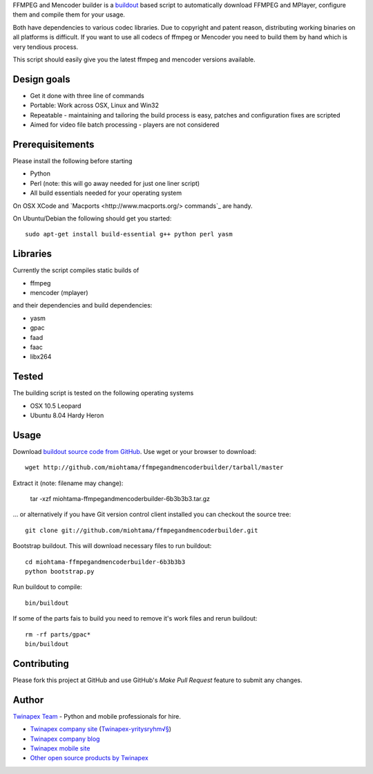FFMPEG and Mencoder builder is a `buildout <http://www.buildout.org>`_ based script to automatically
download FFMPEG and MPlayer, configure them and compile them for your usage.

Both have dependencies to various codec libraries. Due to copyright and patent reason,
distributing working binaries on all platforms is difficult. If you want to use all codecs
of ffmpeg or Mencoder you need to build them by hand which is very tendious process.

This script should easily give you the latest ffmpeg and mencoder versions available.

Design goals
------------

* Get it done with three line of commands

* Portable: Work across OSX, Linux and Win32

* Repeatable - maintaining and tailoring the build process is easy, patches and configuration fixes are scripted

* Aimed for video file batch processing - players are not considered

Prerequisitements
-----------------

Please install the following before starting

* Python

* Perl (note: this will go away needed for just one liner script)

* All build essentials needed for your operating system

On OSX XCode and `Macports <http://www.macports.org/> commands`_ are handy.
	
On Ubuntu/Debian the following should get you started::

	sudo apt-get install build-essential g++ python perl yasm

Libraries
---------

Currently the script compiles static builds of

* ffmpeg

* mencoder (mplayer)

and their dependencies and build dependencies:

* yasm

* gpac

* faad

* faac

* libx264

Tested
------

The building script is tested on the following operating systems

* OSX 10.5 Leopard

* Ubuntu 8.04 Hardy Heron

Usage
-----

Download `buildout source code from GitHub <http://github.com/miohtama/ffmpegandmencoderbuilder>`_. Use wget or your browser to download::

  wget http://github.com/miohtama/ffmpegandmencoderbuilder/tarball/master

Extract it (note: filename may change):

  tar -xzf miohtama-ffmpegandmencoderbuilder-6b3b3b3.tar.gz
  
... or alternatively if you have Git version control client installed you can checkout the source tree::

	git clone git://github.com/miohtama/ffmpegandmencoderbuilder.git

Bootstrap buildout. This will download necessary files to run buildout::

  cd miohtama-ffmpegandmencoderbuilder-6b3b3b3
  python bootstrap.py

Run buildout to compile::

  bin/buildout
  
If some of the parts fais to build you need to remove it's work files and rerun buildout::

  rm -rf parts/gpac*
  bin/buildout
  
Contributing
------------

Please fork this project at GitHub and use GitHub's *Make Pull Request* feature to submit any changes.

Author
------

`Twinapex Team <mailto:info@twinapex.com>`_ - Python and mobile professionals for hire.

* `Twinapex company site <http://www.twinapex.com>`_ (`Twinapex-yritysryhm√§ <http://www.twinapex.fi>`_)

* `Twinapex company blog <http://blog.twinapex.fi>`_

* `Twinapex mobile site <http://www.twinapex.mobi>`_

* `Other open source products by Twinapex <http://www.twinapex.com/for-developers/open-source>`_


 
